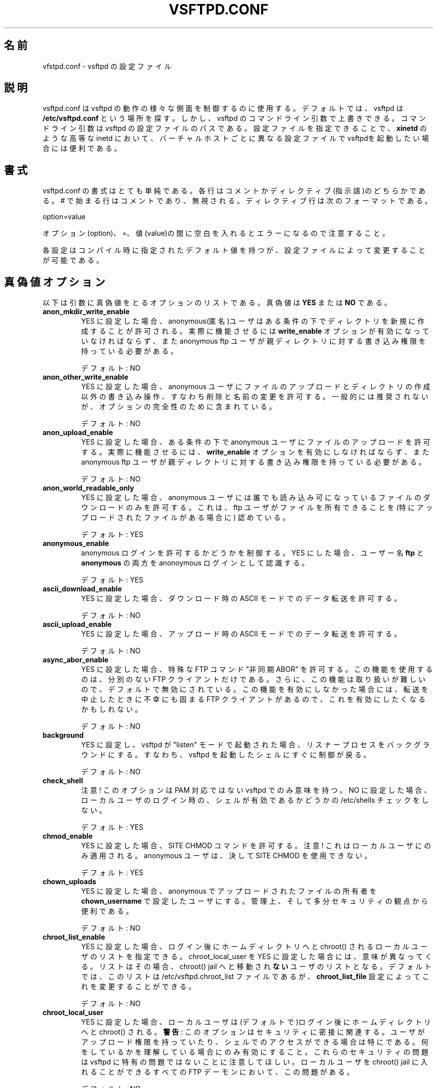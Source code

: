 .\" This program is free software; you can redistribute it and/or modify
.\" it under the terms of the GNU General Public License as published by
.\" the Free Software Foundation; either version 2, or (at your option)
.\" any later version.
.\"
.\" This program is distributed in the hope that it will be useful,
.\" but WITHOUT ANY WARRANTY; without even the implied warranty of
.\" MERCHANTABILITY or FITNESS FOR A PARTICULAR PURPOSE.  See the
.\" GNU General Public License for more details.
.\"
.\" You should have received a copy of the GNU General Public License
.\" along with this program; if not, write to the Free Software
.\" Foundation, Inc., 59 Temple Place - Suite 330, Boston, MA 02111-1307, 
.\" USA.
.\"
.\" Japanese version copyright (c) 2003
.\"    System Design and Research Institute Co.,Ltd. All rights reserved
.\" 
.\" Translated on Fri May  2 13:41:33 JST 2003 JST
.\"     by System Design and Research Institute Co.,Ltd <info@sdri.co.jp>
.\" Updated/Modified on Sun Feb 27 17:05:30 EST 2005
.\"     by Tatsuo Sekine <tsekine@sdri.co.jp>
.\"
.TH VSFTPD.CONF 5
.\"O .SH NAME
.SH 名前
.\"O vsftpd.conf, the config file for vsftpd
vfstpd.conf \- vsftpd の設定ファイル
.\"O .SH DESCRIPTION
.SH 説明
.\"O vsftpd.conf may be used to control various aspects of vsftpd's behaviour. By
.\"O default, vsftpd looks for this file at the location
.\"O .BR /etc/vsftpd.conf .
vsftpd.conf は vsftpd の動作の様々な側面を制御するのに使用する。
デフォルトでは、vsftpd は
.B /etc/vsftpd.conf
という場所を探す。
.\"O However, you may override this by specifying a command line argument to
.\"O vsftpd. The command line argument is the pathname of the configuration file
.\"O for vsftpd. This behaviour is useful because you may wish to use an advanced
.\"O inetd such as
.\"O .BR xinetd
.\"O to launch vsftpd with different configuration files on a per virtual host
.\"O basis.
しかし、vsftpd のコマンドライン引数で上書きできる。
コマンドライン引数は vsftpd の設定ファイルのパスである。
設定ファイルを指定できることで、
.B xinetd
のような高等な inetd において、バーチャルホストごとに異なる設定ファイルで
vsftpdを起動したい場合には便利である。
.\"O 
.\"O .SH FORMAT
.SH 書式
.\"O The format of vsftpd.conf is very simple. Each line is either a comment or
.\"O a directive. Comment lines start with a # and are ignored. A directive line
.\"O has the format:
vsftpd.conf の書式はとても単純である。
各行はコメントかディレクティブ(指示語)のどちらかである。
# で始まる行はコメントであり、無視される。
ディレクティブ行は次のフォーマットである。

option=value

.\"O It is important to note that it is an error to put any space between the
.\"O option, = and value.
オプション(option)、=、値(value)の間に空白を入れるとエラーになるので
注意すること。

.\"O Each setting has a compiled in default which may be modified in the
.\"O configuration file.
各設定はコンパイル時に指定されたデフォルト値を持つが、
設定ファイルによって変更することが可能である。
.\"O 
.\"O .SH BOOLEAN OPTIONS
.SH 真偽値オプション
.\"O Below is a list of boolean options. The value for a boolean option may be set
.\"O to
.\"O .BR YES
.\"O or
.\"O .BR NO .
以下は引数に真偽値をとるオプションのリストである。
真偽値は
.B YES
または
.B NO
である。
.\"O 
.TP
.B anon_mkdir_write_enable
.\"O If set to YES, anonymous users will be permitted to create new directories
.\"O under certain conditions. For this to work, the option
.\"O .BR write_enable
.\"O must be activated, and the anonymous ftp user must have write permission on
.\"O the parent directory.
YES に設定した場合、anonymous(匿名)ユーザはある条件の下でディレクトリ
を新規に作成することが許可される。
実際に機能させるには
.B write_enable
オプションが有効になっていなければならず、また anonymous ftp ユーザが
親ディレクトリに対する書き込み権限を持っている必要がある。

.\"O Default: NO
デフォルト: NO
.TP
.B anon_other_write_enable
.\"O If set to YES, anonymous users will be permitted to perform write operations
.\"O other than upload and create directory, such as deletion and renaming. This
.\"O is generally not recommended but included for completeness.
YES に設定した場合、anonymous ユーザに
ファイルのアップロードとディレクトリの作成以外の書き込み操作、
すなわち削除と名前の変更を許可する。
一般的には推奨されないが、オプションの完全性のために含まれている。

.\"O Default: NO
デフォルト: NO
.TP
.B anon_upload_enable
.\"O If set to YES, anonymous users will be permitted to upload files under certain
.\"O conditions. For this to work, the option
.\"O .BR write_enable
.\"O must be activated, and the anonymous ftp user must have write permission on
.\"O desired upload locations.
YES に設定した場合、ある条件の下で anonymous ユーザに
ファイルのアップロードを許可する。
実際に機能させるには、
.B write_enable
オプションを有効にしなければならず、また anonymous ftp ユーザが
親ディレクトリに対する書き込み権限を持っている必要がある。

.\"O Default: NO
デフォルト: NO
.TP
.B anon_world_readable_only
.\"O When enabled, anonymous users will only be allowed to download files which
.\"O are world readable. This is recognising that the ftp user may own files,
.\"O especially in the presence of uploads.
YES に設定した場合、
anonymous ユーザには誰でも読み込み可になっているファイルの
ダウンロードのみを許可する。
これは、ftp ユーザがファイルを
所有できることを
(特にアップロードされたファイルがある場合に)
認めている。

.\"O Default: YES
デフォルト: YES
.TP
.B anonymous_enable
.\"O Controls whether anonymous logins are permitted or not. If enabled,
.\"O both the usernames
.\"O .BR ftp
.\"O and
.\"O .BR anonymous
.\"O are recognised as anonymous logins.
anonymous ログインを許可するかどうかを制御する。
YES にした場合、ユーザー名
.B ftp
と
.B anonymous
の両方を anonoymous ログインとして認識する。

.\"O Default: YES
デフォルト: YES
.TP
.B ascii_download_enable
.\"O When enabled, ASCII mode data transfers will be honoured on downloads.
YES に設定した場合、
ダウンロード時の ASCII モードでのデータ転送を許可する。

.\"O Default: NO
デフォルト: NO
.TP
.B ascii_upload_enable
.\"O When enabled, ASCII mode data transfers will be honoured on uploads.
YES に設定した場合、
アップロード時の ASCII モードでのデータ転送を許可する。

.\"O Default: NO
デフォルト: NO
.TP
.B async_abor_enable
.\"O When enabled, a special FTP command known as "async ABOR" will be enabled.
.\"O Only ill advised FTP clients will use this feature. Additionally, this feature
.\"O is awkward to handle, so it is disabled by default. Unfortunately, some FTP
.\"O clients will hang when cancelling a transfer unless this feature is available,
.\"O so you may wish to enable it.
YES に設定した場合、特殊な FTP コマンド "非同期 ABOR" を許可する。
この機能を使用するのは、分別のない FTP クライアントだけである。
さらに、この機能は取り扱いが難しいので、デフォルトで無効にされている。
この機能を有効にしなかった場合には、
転送を中止したときに不幸にも固まる FTP クライアントがあるので、
これを有効にしたくなるかもしれない。

.\"O Default: NO
デフォルト: NO
.TP
.B background
.\"O When enabled, and vsftpd is started in "listen" mode, vsftpd will background
.\"O the listener process. i.e. control will immediately be returned to the shell
.\"O which launched vsftpd.
YES に設定し、vsftpd が "listen" モードで起動された場合、
リスナープロセスをバックグラウンドにする。
すなわち、vsftpd を起動したシェルにすぐに制御が戻る。

.\"O Default: NO
デフォルト: NO
.TP
.B check_shell
.\"O Note! This option only has an effect for non-PAM builds of vsftpd. If disabled,
.\"O vsftpd will not check /etc/shells for a valid user shell for local logins.
注意!
このオプションは PAM 対応ではない vsftpd でのみ意味を持つ。
NO に設定した場合、ローカルユーザのログイン時の、
シェルが有効であるかどうかの /etc/shells チェックをしない。

.\"O Default: YES
デフォルト: YES
.TP
.B chmod_enable
.\"O When enables, allows use of the SITE CHMOD command. NOTE! This only applies
.\"O to local users. Anonymous users never get to use SITE CHMOD.
YES に設定した場合、SITE CHMOD コマンドを許可する。
注意!
これはローカルユーザにのみ適用される。
anonymous ユーザは、決して SITE CHMOD を使用できない。

.\"O Default: YES
デフォルト: YES
.TP
.B chown_uploads
.\"O If enabled, all anonymously uploaded files will have the ownership changed
.\"O to the user specified in the setting
.\"O .BR chown_username .
.\"O This is useful from an administrative, and perhaps security, standpoint.
YES に設定した場合、anonymous でアップロードされたファイルの所有者を
.B chown_username
で設定したユーザにする。
管理上、そして多分セキュリティの観点から便利である。

.\"O Default: NO
デフォルト: NO
.TP
.B chroot_list_enable
.\"O If activated, you may provide a list of local users who are placed in a
.\"O chroot() jail in their home directory upon login. The meaning is slightly
.\"O different if chroot_local_user is set to YES. In this case, the list becomes
.\"O a list of users which are NOT to be placed in a chroot() jail.
YES に設定した場合、ログイン後にホームディレクトリへと
chroot() されるローカルユーザのリストを指定できる。
chroot_local_user を YES に設定した場合には、意味が異なってくる。
リストはその場合、chroot() jail へと移動され\fBない\fRユーザ
のリストとなる。
.\"O By default, the file containing this list is
.\"O /etc/vsftpd.chroot_list, but you may override this with the
.\"O .BR chroot_list_file
.\"O setting.
デフォルトでは、このリストは
/etc/vsftpd.chroot_list
ファイルであるが、
.B chroot_list_file
設定によってこれを変更することができる。

.\"O Default: NO
デフォルト: NO
.TP
.B chroot_local_user
.\"O If set to YES, local users will be (by default) placed in a chroot() jail in
.\"O their home directory after login.
YES に設定した場合、ローカルユーザは(デフォルトで)ログイン後に
ホームディレクトリへと chroot() される。
.\"O .BR Warning:
.\"O This option has security implications, especially if the users have upload
.\"O permission, or shell access. Only enable if you know what you are doing.
.\"O Note that these security implications are not vsftpd specific. They apply to
.\"O all FTP daemons which offer to put local users in chroot() jails.
.BR "警告" :
このオプションはセキュリティに密接に関連する。
ユーザがアップロード権限を持っていたり、シェルでのアクセスができる場合は
特にである。
何をしているかを理解している場合にのみ有効にすること。
これらのセキュリティの問題は vsftpd に特有の問題ではないことに
注意してほしい。
ローカルユーザを chroot() jail に入れることができるすべての
FTP デーモンにおいて、この問題がある。

.\"O Default: NO
デフォルト: NO
.TP
.B connect_from_port_20
.\"O This controls whether PORT style data connections use port 20 (ftp-data) on
.\"O the server machine. For security reasons, some clients may insist that this
.\"O is the case. Conversely, disabling this option enables vsftpd to run with
.\"O slightly less privilege.
PORT でのデータ接続において、サーバが(送信元)ポートに
20(ftp-data) を使うかどうか制御する。
セキュリティ上の理由から、いくつかのクライアントはポート 20 を要求する。
逆に言えば、このオプションを無効にすることで、わずかではあるが
vsftpd をより少ない特権で動作させることができる。

.\"O Default: NO (but the sample config file enables it)
デフォルト: NO (ただし、サンプルの設定ファイルでは有効になっている)
.TP
.B deny_email_enable
.\"O If activated, you may provide a list of anonymous password e-mail responses
.\"O which cause login to be denied. By default, the file containing this list is
.\"O /etc/vsftpd.banned_emails, but you may override this with the
.\"O .BR banned_email_file
.\"O setting.
YES に設定した場合、anonymous ユーザのパスワード(e-mail アドレス)のうち、
ログインを拒否したいもののリストを設定できる。
デフォルトでは、このリストは
/etc/vsftpd.banned_emails
ファイルであるが、
.B banned_email_file
設定によってこれを変更することができる。

.\"O Default: NO
デフォルト: NO
.TP
.B dirlist_enable
.\"O If set to NO, all directory list commands will give permission denied.
NO に設定した場合、すべてのディレクトリ表示コマンドは、
アクセス拒否 (permission denied) になる。

.\"O Default: YES
デフォルト: YES
.TP
.B dirmessage_enable
.\"O If enabled, users of the FTP server can be shown messages when they first
.\"O enter a new directory. By default, a directory is scanned for the
.\"O file .message, but that may be overridden with the configuration setting
.\"O .BR message_file .
YES に設定した場合、FTP サーバ上のユーザが
新たなディレクトリに初めて入ったときに、メッセージを見せることができる。
デフォルトでは、ディレクトリの .message というファイルが調べられるが、
.B message_file
設定によってこれを変更することができる。

.\"O Default: NO (but the sample config file enables it)
デフォルト: NO (ただし、サンプルの設定ファイルでは有効になっている)
.TP
.B download_enable
.\"O If set to NO, all download requests will give permission denied.
NO に設定した場合、すべてのダウンロード要求はアクセス拒否になる。

.\"O Default: YES
デフォルト: YES
.TP
.B dual_log_enable
.\"O If enabled, two log files are generated in parallel, going by default to
.\"O .BR /var/log/xferlog
.\"O and
.\"O .BR /var/log/vsftpd.log .
YES に設定した場合、デフォルトで
.B /var/log/xferlog
と
.B /var/log/vsftpd.log
という二つのログファイルを同時に生成する。
.\"O The former is a wu-ftpd style transfer log, parseable by standard tools. The
.\"O latter is vsftpd's own style log.
前者は wu-ftpd 形式の転送ログで、標準的なツールによって解析することができる。
後者は vsftpd 独自形式のログである。

.\"O Default: NO
デフォルト: NO
.TP
.B force_dot_files
.\"O If activated, files and directories starting with . will be shown in directory
.\"O listings even if the "a" flag was not used by the client. This override
.\"O excludes the "." and ".." entries.
YES に設定した場合、クライアントが "a" フラグを使用していなくても、
ドット (.) で始まるファイルとディレクトリも、ディレクトリリストに表示する。

.\"O Default: NO
デフォルト: NO
.TP
.B guest_enable
.\"O If enabled, all non-anonymous logins are classed as "guest" logins. A guest
.\"O login is remapped to the user specified in the
.\"O .BR guest_username
.\"O setting.
YES に設定した場合、anonymous でないログインすべてを
"guest" にクラス分けする。
guest ログインは、
.B guest_username
設定で指定したユーザにマッピングする。

.\"O Default: NO
デフォルト: NO
.TP
.B hide_ids
.\"O If enabled, all user and group information in directory listings will be
.\"O displayed as "ftp".
YES に設定した場合、ディレクトリリストでのユーザ・グループの情報を
"ftp" と表示する。

.\"O Default: NO
デフォルト: NO
.TP
.B listen
.\"O If enabled, vsftpd will run in standalone mode. This means that vsftpd must
.\"O not be run from an inetd of some kind. Instead, the vsftpd executable is
.\"O run once directly. vsftpd itself will then take care of listening for and
.\"O handling incoming connections.
YES に設定した場合、スタンドアロンモードで起動する。
これは inetd などのスーパーサーバから起動してはいけないということを意味する。
その代わりに、vsftpd プログラムを一度だけ直接実行すればよい。
vsftpd 自身が、入ってくる接続を待ち、処理する面倒をみる。

.\"O Default: NO
デフォルト: NO
.TP
.B listen_ipv6
.\"O Like the listen parameter, except vsftpd will listen on an IPv6 socket instead
.\"O of an IPv4 one. This parameter and the listen parameter are mutually
.\"O exclusive.
IPv4 ソケットの代わりに IPv6 ソケットを待ち受ける点を除けば、
listen オプションと同じである。
このオプションと listen オプションは、
どちらか一方しか指定することができない。

.\"O Default: NO
デフォルト: NO
.TP
.B local_enable
.\"O Controls whether local logins are permitted or not. If enabled, normal
.\"O user accounts in /etc/passwd may be used to log in.
ローカルユーザのログインを許可するかどうかを制御する。
YES に設定した場合、/etc/passwd にある普通のユーザアカウントを
ログインに使う。

.\"O Default: NO
デフォルト: NO
.TP
.B log_ftp_protocol
.\"O When enabled, all FTP requests and responses are logged, providing the option
.\"O xferlog_std_format is not enabled. Useful for debugging.
YES に設定した場合、FTP のすべての要求と応答を記録し、
xferlog_std_format オプションを無効にする。
デバッグに便利である。
.\"O tsekine: コードを見ると、xferlog_std_format を無効に
.\"O tsekine: *自分で*設定しなければならないようなんですが…?

.\"O Default: NO
デフォルト: NO
.TP
.B ls_recurse_enable
.\"O When enabled, this setting will allow the use of "ls -R". This is a minor
.\"O security risk, because a ls -R at the top level of a large site may consume
.\"O a lot of resources.
YES に設定した場合、"ls \-R" の使用を許可するようになる。
大きなサイトの一番上のレベルで ls \-R を実行されると、
多くの資源を消費してしまうので、
これはセキュリティ上のちょっとしたリスクである。

.\"O Default: NO
デフォルト: NO
.TP
.B no_anon_password
.\"O When enabled, this prevents vsftpd from asking for an anonymous password -
.\"O the anonymous user will log straight in.
YES に設定した場合、anonymous のパスワードを尋ねるのを止める。
すなわち、anonymous ユーザーはパスワード無しでログインする。

.\"O Default: NO
デフォルト: NO
.TP
.B one_process_model
.\"O If you have a Linux 2.4 kernel, it is possible to use a different security
.\"O model which only uses one process per connection. It is a less pure security
.\"O model, but gains you performance. You really don't want to enable this unless
.\"O you know what you are doing, and your site supports huge numbers of
.\"O simultaneously connected users.
もし Linux 2.4 カーネルを使用しているならば、
一つの接続に一つのプロセスを使用するという、
異なったセキュリティモデルを使用することができる。
これは純粋なセキュリティモデルから少し外れるが、
性能を得ることができる。
自サイトで非常に多いユーザの同時接続をサポートし、
自分が何をしているか知っている人だけが、このオプションを有効にしたくなる。

.\"O Default: NO
デフォルト: NO
.TP
.B passwd_chroot_enable
.\"O If enabled, along with
.\"O .BR chroot_local_user
.\"O , then a chroot() jail location may be specified on a per-user basis. Each
.\"O user's jail is derived from their home directory string in /etc/passwd. The
.\"O occurrence of /./ in the home directory string denotes that the jail is at that
.\"O particular location in the path.
.B chroot_local_user
と共に YES に設定した場合、
chroot() jail の場所はユーザごとになる。
jail は /etc/passwd にある各人のホームディレクトリから得られる。
ホームディレクトリを表わす文字列に /./ があれば、そのパスの場所が
jail になる。

.\"O Default: NO
デフォルト: NO
.TP
.B pasv_enable
.\"O Set to NO if you want to disallow the PASV method of obtaining a data
.\"O connection.
NO に設定した場合、データ接続の開始において PASV を許可しない。

.\"O Default: YES
デフォルト: YES
.TP
.B pasv_promiscuous
.\"O Set to YES if you want to disable the PASV security check that ensures the
.\"O data connection originates from the same IP address as the control connection.
.\"O Only enable if you know what you are doing! The only legitimate use for this
.\"O is in some form of secure tunnelling scheme, or perhaps to facilitate FXP
.\"O support.
YES に設定した場合、
PASV セキュリティーチェックを無効にし、
制御用の接続と異なる IP アドレスからのデータ接続を許可する。
何をしているかを理解している場合にのみ有効にすること。
唯一の道理にかなった利用法は、安全なトンネルの中で使うか、
そうでなければ、おそらくは FXP(訳注: リモートホスト間転送)
を容易にするためのものである。

.\"O Default: NO
デフォルト: NO
.TP
.B port_enable
.\"O Set to NO if you want to disallow the PORT method of obtaining a data
.\"O connection.
NO に設定した場合、データ接続の開始において PORT を許可しない。

.\"O Default: YES
デフォルト: YES
.TP
.B port_promiscuous
.\"O Set to YES if you want to disable the PORT security check that ensures that
.\"O outgoing data connections can only connect to the client. Only enable if
.\"O you know what you are doing!
YES に設定した場合、
PORT セキュリティーチェックを無効にし、
制御用の接続と異なる IP アドレスへのデータ接続を許可する。
何をしているかを理解している場合にのみ有効にすること。

.\"O Default: NO
デフォルト: NO
.TP
.B secure_email_list_enable
.\"O Set to YES if you want only a specified list of e-mail passwords for anonymous
.\"O logins to be accepted. This is useful as a low-hassle way of restricting
.\"O access to low-security content without needing virtual users. When enabled,
.\"O anonymous logins are prevented unless the password provided is listed in the
.\"O file specified by the
.\"O .BR email_password_file
.\"O setting. The file format is one password per line, no extra whitespace. The
.\"O default filename is /etc/vsftpd.email_passwords.
匿名ログインで許可する e-mail パスワードのリストを
指定したい場合にだけ YES に設定すること。
仮想的なユーザーを必要とせずに、
低セキュリティなコンテンツへのアクセスを制限する、
面倒の少ないやり方として便利である。
YES に設定した場合には、
.B email_password_file
で指定されるファイルに書かれているパスワードが与えられない限り、
匿名ログインを許可しない。
このファイルのフォーマットは 1 行に 1 パスワードで、
余分な空白があってはいけない。
デフォルトのファイル名は /etc/vsftpd.email_passwords である。

.\"O Default: NO
デフォルト: NO
.TP
.B session_support
.\"O This controls whether vsftpd attempts to maintain sessions for logins. If
.\"O vsftpd is maintaining sessions, it will try and update utmp and wtmp. It
.\"O will also open a pam_session if using PAM to authenticate, and only close
.\"O this upon logout. You may wish to disable this if you do not need session
.\"O logging, and you wish to give vsftpd more opportunity to run with less
.\"O processes and / or less privilege. NOTE - utmp and wtmp support is only
.\"O provided with PAM enabled builds.
vsftpd がログインセッションを維持しようとするかどうかを制御する。
vsftpd がセッションを維持する場合、utmp と wtmp を更新しようと試みる。
認証に PAM を使用している場合には、さらに pam_session を open し、
ログアウト時に close する。
セッションのログ取得が必要なく、vsftpd をより少ない処理で動作させ、
かつ(または)より少ない権限で動作させたいならば、
これを NO に設定することができる。
注 - utmp と wtmp のサポートは
PAM を有効にしてビルドした場合に限られる。

.\"O Default: YES
デフォルト: YES
.TP
.B setproctitle_enable
.\"O If enabled, vsftpd will try and show session status information in the system
.\"O process listing. In other words, the reported name of the process will change
.\"O to reflect what a vsftpd session is doing (idle, downloading etc). You
.\"O probably want to leave this off for security purposes.
有効にした場合、システムのプロセスリスト(例えば ps aux コマンド)に
セッションの状態に関する情報を表示する。
つまり、表示されるプロセス名が vsftpd のセッションがどうなっているか
(idle, downloading など)に応じて変化する。
セキュリティ上、これを off のままにしておきたいと思うのが普通である。

.\"O Default: NO
デフォルト: NO
.TP
.B syslog_enable
.\"O If enabled, then any log output which would have gone to /var/log/vsftpd.log
.\"O goes to the system log instead. Logging is done under the FTPD facility.
YES に設定した場合、/var/log/vsftpd.log に
行くはずだったすべてのログ出力を、
代わりにシステムログに出力する。
FTPD ファシリティでログ出力をする。

.\"O Default: NO
デフォルト: NO
.TP
.B tcp_wrappers
.\"O If enabled, and vsftpd was compiled with tcp_wrappers support, incoming
.\"O connections will be fed through tcp_wrappers access control. Furthermore,
.\"O there is a mechanism for per-IP based configuration. If tcp_wrappers sets
.\"O the VSFTPD_LOAD_CONF environment variable, then the vsftpd session will try
.\"O and load the vsftpd configuration file specified in this variable. 
有効にした場合、
vsftpd を tcp_wrappers をサポートしてコンパイルしてあれば、
外から来る接続は tcp_wrappers のアクセス制御が適用される。
さらに IP ごとの設定のための仕組みがある。
tcp_wrappers で環境変数 VSFTPD_LOAD_CONF をセットした場合
(訳注: /etc/hosts.allow で指定することが可能)、
その環境変数で指定したファイルを vsftpd の設定ファイルとして読み込む。

.\"O Default: NO
デフォルト: NO
.TP
.B text_userdb_names
.\"O By default, numeric IDs are shown in the user and group fields of directory
.\"O listings. You can get textual names by enabling this parameter. It is off
.\"O by default for performance reasons.
ディレクトリリストを表示した場合、
デフォルトではユーザとグループのフィールドが
ID の数値で表示される。
このオプションを YES にすれば、名前を示す文字列になる。
性能上の理由から、デフォルトは NO である。

.\"O Default: NO
デフォルト: NO
.TP
.B use_localtime
.\"O If enabled, vsftpd will display directory listings with the the time in your
.\"O local time zone. The default is to display GMT. The times returned by the
.\"O MDTM FTP command are also affected by this option.
有効にした場合、ディレクトリリストの表示にローカルのタイムゾーンを使用する。
デフォルトは GMT での表示である。
FTP の MDTM コマンドが返す時刻もこのオプションの影響を受ける。

.\"O Default: NO
デフォルト: NO
.TP
.B use_sendfile
.\"O An internal setting used for testing the relative benefit of using the
.\"O sendfile() system call on your platform.
使用しているプラットフォーム上で sendfile() システムコールを
使う場合の相対的効果を確認するための、内部的な設定。

.\"O Default: YES
デフォルト: YES
.TP
.B userlist_deny
.\"O This option is examined if
.\"O .B userlist_enable
.\"O is activated. If you set this setting to NO, then users will be denied login
.\"O unless they are explicitly listed in the file specified by
.\"O .BR userlist_file .
.\"O When login is denied, the denial is issued before the user is asked for a
.\"O password.
このオプションは
.B userlist_enable
が有効な場合にのみ意味を持つ。
NO にした場合、
.B userlist_file
で指定したファイルに明示的にリストされたユーザ以外は
ログインが拒否される。
ログインを拒否する場合、ユーザにパスワードを尋ねる前に拒否をする。

.\"O Default: YES
デフォルト: YES
.TP
.B userlist_enable
.\"O If enabled, vsftpd will load a list of usernames, from the filename given by
.\"O .BR userlist_file .
有効にした場合、
.B userlist_file
で指定したファイルをユーザ名のリストとして読み込む。
.\"O If a user tries to log in using a name in this file, they will be denied
.\"O before they are asked for a password. This may be useful in preventing
.\"O cleartext passwords being transmitted. See also
.\"O .BR userlist_deny .
このファイルに名前のあるユーザでのログインしようとすると、
パスワードを尋ねられる前に拒否される。
これは暗号化されていないパスワードが(ネットワーク上を)
転送されてしまうのを防ぐのに効果的である。
.B userlist_deny
も参照のこと。

.\"O Default: NO
デフォルト: NO
.TP
.B virtual_use_local_privs
.\"O If enabled, virtual users will use the same privileges as local users. By
.\"O default, virtual users will use the same privileges as anonymous users, which
.\"O tends to be more restrictive (especially in terms of write access).
YES に設定した場合、仮想ユーザにローカルユーザと同じ権限を使用する。
デフォルトでは、仮想ユーザは anonymous ユーザと同じ権限を持ち、
それは(特に書き込み権限に関して)より制限されたものになりがちである。

.\"O Default: NO
デフォルト: NO
.TP
.B write_enable
.\"O This controls whether any FTP commands which change the filesystem are allowed
.\"O or not. These commands are: STOR, DELE, RNFR, RNTO, MKD, RMD, APPE and SITE.
ファイルシステムを変更するようなすべての FTP コマンドを
許可するかどうかを制御する。
対象となるコマンドは
STOR, DELE, RNFR, RNTO, MKD, RMD, APPE, SITE
である。

.\"O Default: NO
デフォルト: NO
.TP
.B xferlog_enable
.\"O If enabled, a log file will be maintained detailling uploads and downloads.
有効にした場合、ログファイルにはアップロードとダウンロードの詳細が記録される。
.\"O By default, this file will be placed at /var/log/vsftpd.log, but this location
.\"O may be overridden using the configuration setting
.\"O .BR vsftpd_log_file .
デフォルトでは、ログファイルは /var/log/vsftpd.log として置かれるが、
.B vsftpd_log_file
の設定によって変更することが可能である。

.\"O 
.\"O Default: NO (but the sample config file enables it)
デフォルト: NO (ただし、サンプルの設定ファイルでは有効になっている)
.TP
.B xferlog_std_format
.\"O If enabled, the transfer log file will be written in standard xferlog format,
.\"O as used by wu-ftpd. This is useful because you can reuse existing transfer
.\"O statistics generators. The default format is more readable, however.
有効にした場合、wu-ftpd で使われているような標準的な xferlog フォーマットで
転送ログファイルを作成する。
既存の統計情報を生成するプログラムを再利用できるので、これは便利である。
しかしデフォルトの書式は、より読み易いものである。
.\"O The
.\"O default location for this style of log file is /var/log/xferlog, but you may
.\"O change it with the setting
.\"O .BR xferlog_file .
この形式のログファイルのデフォルトの場所は /var/log/xferlog であるが、
.B xferlog_file
の設定によって、これを変更することが可能である。

.\"O Default: NO
デフォルト: NO
.\"O 
.\"O .SH NUMERIC OPTIONS
.SH 数値オプション
.\"O Below is a list of numeric options. A numeric option must be set to a non
.\"O negative integer. Octal numbers are supported, for convenience of the umask
.\"O options. To specify an octal number, use 0 as the first digit of the number.
.\"O 
以下は引数に数値をとるオプションである。
数値は非負整数でなければならない。
8 進数は umask オプションで便利なのでサポートされている。
8 進数で指定するには、先頭の数字を 0 にする。
.TP
.B accept_timeout
.\"O The timeout, in seconds, for a remote client to establish connection with
.\"O a PASV style data connection.
リモートのクライアントが PASV でデータ接続を確立するまでの
タイムアウト秒数。

.\"O Default: 60
デフォルト: 60
.TP
.B anon_max_rate
.\"O The maximum data transfer rate permitted, in bytes per second, for anonymous
.\"O clients.
anonymous (匿名) クライアントの最大データ転送レート。
秒あたりのバイト数。

.\"O Default: 0 (unlimited)
デフォルト: 0 (無制限)
.TP
.B anon_umask
.\"O The value that the umask for file creation is set to for anonymous users. NOTE! If you want to specify octal values, remember the "0" prefix otherwise the
.\"O value will be treated as a base 10 integer!
anonymous (匿名) ユーザが生成したファイルの umask 値。
注意!
8 進数で指定したければ、先頭の "0" を忘れないように。
そうしないと、指定した値は 10 進数の値として扱われてしまう。

.\"O Default: 077
デフォルト: 077
.TP
.B connect_timeout
.\"O The timeout, in seconds, for a remote client to respond to our PORT style
.\"O data connection.
PORT でのデータ接続において、リモートクライアントが応答するまでの
タイムアウト秒数。

.\"O Default: 60
デフォルト: 60
.TP
.B data_connection_timeout
.\"O The timeout, in seconds, which is roughly the maximum time we permit data
.\"O transfers to stall for with no progress. If the timeout triggers, the remote
.\"O client is kicked off.
データ転送に何ら進捗がない場合に、タイムアウトと見なすまでの秒数。
タイムアウトが発生した場合、リモートクライアントは蹴り出される。

.\"O Default: 300
デフォルト: 300
.TP
.B file_open_mode
.\"O The permissions with which uploaded files are created. Umasks are applied
.\"O on top of this value. You may wish to change to 0777 if you want uploaded
.\"O files to be executable.
ファイルがアップロードで作成された場合のファイル・パーミッション。
この値の上に umask がさらに適用される。
実行可能なファイルのアップロードを許可したければ
0777 に変更すればよい。

.\"O Default: 0666
デフォルト: 0666
.TP
.B ftp_data_port
.\"O The port from which PORT style connections originate (as long as the poorly
.\"O named
.\"O .BR connect_from_port_20
.\"O is enabled).
PORT での接続の場合の、送信元のポート
(かっこう悪い名前の
.B connect_from_port_20
が有効である場合のみ)。

.\"O Default: 20
デフォルト: 20
.TP
.B idle_session_timeout
.\"O The timeout, in seconds, which is the maximum time a remote client may spend
.\"O between FTP commands. If the timeout triggers, the remote client is kicked
.\"O off.
制御接続において、FTP コマンドが何もない場合に
タイムアウトと見なすまでの秒数。
タイムアウトが発生した場合、リモートクライアントは蹴り出される。

.\"O Default: 300
デフォルト: 300
.TP
.B listen_port
.\"O If vsftpd is in standalone mode, this is the port it will listen on for
.\"O incoming FTP connections.
スタンドアロンモードの場合の、
FTP 接続を待ち受けるポート番号。

.\"O Default: 21
デフォルト: 21
.TP
.B local_max_rate
.\"O The maximum data transfer rate permitted, in bytes per second, for local
.\"O authenticated users.
ローカルユーザの最大データ転送レート。
秒あたりのバイト数。

.\"O Default: 0 (unlimited)
デフォルト: 0 (無制限)
.TP
.B local_umask
.\"O The value that the umask for file creation is set to for local users. NOTE! If
.\"O you want to specify octal values, remember the "0" prefix otherwise the value
.\"O will be treated as a base 10 integer!
ローカルユーザが生成したファイルの umask 値。
注意!
8 進数で指定したければ、先頭の "0" を忘れないように。
そうしないと、指定した値は 10 進数の値として扱われてしまう。

.\"O Default: 077
デフォルト: 077
.TP
.B max_clients
.\"O If vsftpd is in standalone mode, this is the maximum number of clients which
.\"O may be connected. Any additional clients connecting will get an error message.
スタンドアロンモードの場合に、接続可能なクライアントの最大数を指定する。
最大数を越えて接続したクライアントには、エラーメッセージを渡す。

.\"O Default: 0 (unlimited)
デフォルト: 0 (無制限)
.TP
.B max_per_ip
.\"O If vsftpd is in standalone mode, this is the maximum number of clients which
.\"O may be connected from the same source internet address. A client will get an
.\"O error message if they go over this limit.
スタンドアロンモードの場合に、同じ送信元 IP アドレスからの接続の
最大数を指定する。
この制限を越えて接続したクライアントには、エラーメッセージを渡す。

.\"O Default: 0 (unlimited)
デフォルト: 0 (無制限)
.TP
.B pasv_max_port
.\"O The maximum port to allocate for PASV style data connections. Can be used to
.\"O specify a narrow port range to assist firewalling.
PASV でのデータ接続に割り当てるポートの最大値。
ファイアウォールで指定するポートの範囲を狭めるのに使用できる。

.\"O Default: 0 (use any port)
デフォルト: 0 (任意のポートを使用)
.TP
.B pasv_min_port
.\"O The minimum port to allocate for PASV style data connections. Can be used to
.\"O specify a narrow port range to assist firewalling.
PASV でのデータ接続に割り当てるポートの最小値。
ファイアウォールで指定するポートの範囲を狭めるのに使用できる。

.\"O Default: 0 (use any port)
デフォルト: 0 (任意のポートを使用)
.TP
.B trans_chunk_size
.\"O You probably don't want to change this, but try setting it to something like
.\"O 8192 for a much smoother bandwidth limiter.
これを変更したいとは思わないだろうが、
しかし、より滑らかな帯域制御をしたければ、
これを 8192 のような値に設定してみること。

.\"O Default: 0 (let vsftpd pick a sensible setting)
デフォルト: 0 (vsftpd がふさわしい値を選ぶ)
.\"O 
.\"O .SH STRING OPTIONS
.SH 文字列オプション
.\"O Below is a list of string options.
以下は引数に文字列をとるオプションである。
.\"O 
.TP
.B anon_root
.\"O This option represents a directory which vsftpd will try to change into
.\"O after an anonymous login. Failure is silently ignored.
このオプションは、anonymous (匿名) ログイン後に変更する
ディレクトリ名を表す。
ディレクトリ変更の失敗は、静かに無視する。

.\"O Default: (none)
デフォルト: (なし)
.TP
.B banned_email_file
.\"O This option is the name of a file containing a list of anonymous e-mail
.\"O passwords which are not permitted. This file is consulted if the option
.\"O .BR deny_email_enable
.\"O is enabled.
anonymous ユーザのパスワード (e-mail アドレス) のうち、
許可しないもののリストのファイル名を指定する。
オプション
.B deny_email_enable
が有効の場合にのみ、このファイルは参照される。

.\"O Default: /etc/vsftpd.banned_emails
デフォルト: /etc/vsftpd.banned_emails
.TP
.B banner_file
.\"O This option is the name of a file containing text to display when someone
.\"O connects to the server. If set, it overrides the banner string provided by
.\"O the
.\"O .BR ftpd_banner
.\"O option.
誰かがサーバに接続したときに表示するテキストを格納するファイル名
を指定する。
このオプションが設定された場合、
.B ftpd_banner
で指定される文字列よりも優先される。

.\"O Default: (none)
デフォルト: (なし)
.TP
.B chown_username
.\"O This is the name of the user who is given ownership of anonymously uploaded
.\"O files. This option is only relevant if another option,
.\"O .BR chown_uploads ,
.\"O is set.
anonymous (匿名) でアップロードされたファイルの所有者となる
ユーザのユーザ名を指定する。
このオプションは、関連するもう一つのオプション
.B chown_uploads
が有効な場合にのみ意味を持つ。

.\"O Default: root
デフォルト: root
.TP
.B chroot_list_file
.\"O The option is the name of a file containing a list of local users which
.\"O will be placed in a chroot() jail in their home directory. This option is
.\"O only relevant if the option
.\"O .BR chroot_list_enable
.\"O is enabled. If the option
.\"O .BR chroot_local_user
.\"O is enabled, then the list file becomes a list of users to NOT place in a
.\"O chroot() jail.
ホームディレクトリ内の choot() jail に入れられる
ローカルユーザのリストを示すファイル名を指定する。
このオプションは、
.B chroot_list_enable
が有効な場合にのみ意味を持つ。もし
.B chroot_local_user
が有効であれば、このリストは chroot() jail に入れられ*ない*
ユーザのリストになる。

.\"O Default: /etc/vsftpd.chroot_list
デフォルト: /etc/vsftpd.chroot_list
.TP
.B cmds_allowed
.\"O This options specifies a comma separated list of allowed FTP commands (post
.\"O login. USER, PASS and QUIT are always allowed pre-login). Other
.\"O commands are rejected. This is a powerful method of really locking down an
.\"O FTP server. Example: cmds_allowed=PASV,RETR,QUIT
(ログイン後に)許可する FTP コマンドのリストを、コンマで区切って指定する
(USER, PASS, QUIT は、ログイン前なら常に許可する)。
指定しなかったコマンドは拒否する。
本当に FTP サーバを閉じ込めるのに強力な手段となる。
例: cmds_allowed=PASV,RETR,QUIT

.\"O Default: (none)
デフォルト: (なし)
.TP
.B deny_file
.\"O This option can be used to set a pattern for filenames (and directory names
.\"O etc.) which should not be accessible in any way. The affected items are not
.\"O hidden, but any attempt to do anything to them (download, change into
.\"O directory, affect something within directory etc.) will be denied. This option
.\"O is very simple, and should not be used for serious access control - the
.\"O filesystem's permissions should be used in preference. However, this option
.\"O may be useful in certain virtual user setups. In particular aware that if
.\"O a filename is accessible by a variety of names (perhaps due to symbolic
.\"O links or hard links), then care must be taken to deny access to all the names.
すべての手段でアクセスを許可しない、
ファイル名(やディレクトリ名)のパターンを指定する。
この影響をうけるファイル/ディレクトリを隠しはしないが、
それらに対するあらゆる試み
(ダウンロード、そのディレクトリへの変更、ディレクトリ内で何か影響するものなど)
を拒否する。
このオプションはとても単純なので、本格的なアクセス制御に用いるべきではない。
そのような場合には、まず先にファイルシステムのアクセス制御を用いること。
しかしながら、ある種の仮想ユーザの設定には便利である。

.\"O Access will be denied to items if their name contains the string given by
.\"O hide_file, or if they match the regular expression specified by hide_file.

.\"O Note that vsftpd's regular expression matching code is a simple implementation
.\"O which is a subset of full regular expression functionality. Because of this,
.\"O you will need to carefully and exhaustively test any application of this
.\"O option. And you are recommended to use filesystem permissions for any
.\"O important security policies due to their greater reliability. Example:
.\"O deny_file={*.mp3,*.mov,.private}
deny_file で指定した文字列を含むか、deny_file で指定した
正規表現にマッチする名前を持つものへのアクセスが拒否される。
vsftpd の正規表現のコードは単純な実装で、完全な正規表現の部分集合
になっているので、注意すること。
よって、このオプションの使用するときは、注意深く、
徹底的にテストする必要がある。
また、あらゆる重要なセキュリティティーポリシーに対し、
ファイルシステムのパーミッションを使用することを、
その偉大な信頼性から推奨する。
例: deny_file={*.mp3,*.mov,.private}

.\"O Default: (none)
デフォルト: (なし)
.TP
.B email_password_file
.\"O This option can be used to provide an alternate file for usage by the
.\"O .BR secure_email_list_enable
.\"O setting.
.B secure_email_list_enable
を設定したときの代替ファイルを設定する。

.\"O Default: /etc/vsftpd.email_passwords
デフォルト: /etc/vsftpd.email_passwords
.TP
.B ftp_username
.\"O This is the name of the user we use for handling anonymous FTP. The home
.\"O directory of this user is the root of the anonymous FTP area.
anonymous FTP を取り扱うときに使用するユーザのユーザ名を指定する。
指定したユーザのホームディレクトリが anonymous FTP のルートとして
使用される。

.\"O Default: ftp
デフォルト: ftp
.TP
.B ftpd_banner
.\"O This string option allows you to override the greeting banner displayed
.\"O by vsftpd when a connection first comes in.
接続が最初に来たときに vsftpd が表示する挨拶メッセージを指定する。

.\"O Default: (none - default vsftpd banner is displayed)
デフォルト: (なし。vsftpd のデフォルトのバナーが表示される)
.TP
.B guest_username
.\"O See the boolean setting
.\"O .BR guest_enable
.\"O for a description of what constitutes a guest login. This setting is the
.\"O real username which guest users are mapped to.
guest ログインの説明については、真偽値設定の
.B guest_enable
を参照して欲しい。
このオプションでは、guest ユーザが実際に割り当てられるユーザ名を指定する。

.\"O Default: ftp
デフォルト: ftp
.TP
.B hide_file
.\"O This option can be used to set a pattern for filenames (and directory names
.\"O etc.) which should be hidden from directory listings. Despite being hidden,
.\"O the files / directories etc. are fully accessible to clients who know what
.\"O names to actually use. Items will be hidden if their names contain the string
.\"O given by hide_file, or if they match the regular expression specified by
.\"O hide_file. Note that vsftpd's regular expression matching code is a simple
.\"O implementation which is a subset of full regular expression functionality.
.\"O Example: hide_file={*.mp3,.hidden,hide*,h?}
ディレクトリリストから隠すべきファイル名(やディレクトリ名)
のパターンを指定する。
ファイル / ディレクトリは隠されているが、
ファイル名を知っているクライアントからは自由にアクセス可能である。
hide_file で指定した文字列を含むか、hide_file で指定した
正規表現にマッチする名前を持つものが隠される。
vsftpd の正規表現のコードは単純な実装で、完全な正規表現の部分集合
になっているので、注意すること。
例: hide_file={*.mp3,.hidden,hide*,h?}

.\"O Default: (none)
デフォルト: (なし)
.TP
.B listen_address
.\"O If vsftpd is in standalone mode, the default listen address (of all local
.\"O interfaces) may be overridden by this setting. Provide a numeric IP address.
スタンドアロンモードの場合に、listen するアドレスを指定する。
デフォルトは、すべてのローカルインタフェースである。
IP アドレスを(数値で)指定すること。

.\"O Default: (none)
デフォルト: (なし)
.TP
.B listen_address6
.\"O Like listen_address, but specifies a default listen address for the IPv6
.\"O listener (which is used if listen_ipv6 is set). Format is standard IPv6
.\"O address format.
listen_address と同様だが、(listen_ipv6 が指定された場合に使用される)
IPv6 での接続を待つアドレスを指定する。
フォーマットは、標準的な IPv6 アドレスである。

.\"O Default: (none)
デフォルト: (なし)
.TP
.B local_root
.\"O This option represents a directory which vsftpd will try to change into
.\"O after a local (i.e. non-anonymous) login. Failure is silently ignored.
ローカルログイン(すなわち、非 anonymous ログイン)の後に
変更するディレクトリを指定する。
ディレクトリ変更の失敗は、静かに無視する。

.\"O Default: (none)
デフォルト: (なし)
.TP
.B message_file
.\"O This option is the name of the file we look for when a new directory is
.\"O entered. The contents are displayed to the remote user. This option is
.\"O only relevant if the option
.\"O .BR dirmessage_enable
.\"O is enabled.
ユーザが新たなディレクトリに入った場合に
探すファイルの名前を指定する。
中身がリモートのユーザに表示される。
このオプションは
.B dirmessage_enable
オプションが有効の場合にのみ意味を持つ。

.\"O Default: .message
デフォルト: .message
.TP
.B nopriv_user
.\"O This is the name of the user that is used by vsftpd when it want to be
.\"O totally unprivileged. Note that this should be a dedicated user, rather
.\"O than nobody. The user nobody tends to be used for rather a lot of important
.\"O things on most machines.
特権を必要としなくなった場合に vsftpd が使用するユーザの
ユーザ名を指定する。
注意: nobody を使うのではなく、専用のユーザを使用すべきである。
多くのマシンでは、どちらかと言えば、むしろ多くの重要な事に
 nobody ユーザが使われる。

.\"O Default: nobody
デフォルト: nobody
.TP
.B pam_service_name
.\"O This string is the name of the PAM service vsftpd will use.
vsftpd が使用する PAM サービス名を指定する。

.\"O Default: ftp
デフォルト: ftp
.TP
.B pasv_address
.\"O Use this option to override the IP address that vsftpd will advertise in
.\"O response to the PASV command. Provide a numeric IP address.
PASV コマンドへの応答において、vsftpd が伝える IP アドレスを指定する。
IP アドレスを(数値で)指定すること。

.\"O Default: (none - the address is taken from the incoming connected socket)
デフォルト: (なし。接続されたソケットからアドレスが決められる)
.TP
.B secure_chroot_dir
.\"O This option should be the name of a directory which is empty. Also, the
.\"O directory should not be writable by the ftp user. This directory is used
.\"O as a secure chroot() jail at times vsftpd does not require filesystem access.
このオプションは空のディレクトリの名前にすべきである。
また、そのディレクトリは ftp ユーザが書き込めてはいけない。
ここで指定するディレクトリは、
ファイルシステムへのアクセスが必要ないときに使用する、
安全な chroot() jail に使われる。

.\"O Default: /usr/share/empty
デフォルト: /usr/share/empty
.TP
.B user_config_dir
.\"O This powerful option allows the override of any config option specified in
.\"O the manual page, on a per-user basis. Usage is simple, and is best illustrated
.\"O with an example. If you set
.\"O .BR user_config_dir
.\"O to be
.\"O .BR /etc/vsftpd_user_conf
.\"O and then log on as the user "chris", then vsftpd will apply the settings in
.\"O the file
.\"O .BR /etc/vsftpd_user_conf/chris
.\"O for the duration of the session. The format of this file is as detailed in
.\"O this manual page! PLEASE NOTE that not all settings are effective on a
.\"O per-user basis. For example, many settings only prior to the user's session
.\"O being started. Examples of settings which will not affect any behviour on
.\"O a per-user basis include listen_address, banner_file, max_per_ip, max_clients,
.\"O xferlog_file, etc.
この強力なオプションによって、
マニュアルページにあるいかなる設定オプションも
ユーザーごとに上書きすることができる。
使い方は簡単で、以下の例で示す。
.B user_config_dir
を
.B /etc/vsftpd_userr_conf
に設定し、ユーザ "chris" がログインした場合、
そのセッションの間
.B /etc/vsftpd_user_conf/chris
というファイルにある設定が適用される。
このファイルの書式は、
このマニュアルページにかかれているものと同じである。
ただし、すべての設定がユーザーごとに効果があるわけではないことに
注意してほしい。
例えば、多くの設定はユーザーのセッションが開始される前に使用される。
設定例の中で、ユーザーごとの動作に影響しないものには、
listen_address, banner_file, max_per_ip, max_clients,
xferlog_file などが含まれる。

.\"O Default: (none)
デフォルト: (なし)
.TP
.B user_sub_token
.\"O This option is useful is conjunction with virtual users. It is used to
.\"O automatically generate a home directory for each virtual user, based on a
.\"O template. For example, if the home directory of the real user specified via
.\"O .BR guest_username
.\"O is
.\"O .BR /home/virtual/$USER ,
.\"O and
.\"O .BR user_sub_token
.\"O is set to
.\"O .BR $USER ,
.\"O then when virtual user fred logs in, he will end up (usually chroot()'ed) in
.\"O the directory
.\"O .BR /home/virtual/fred .
.\"O This option also takes affect if
.\"O .BR local_root
.\"O contains
.\"O .BR user_sub_token .
このオプションは、仮想ユーザーと組み合わせるときに便利である。
テンプレートを元に、各仮想ユーザーのホームディレクトリを自動的に生成するのに使用する。
例えば、
.BR guest_username
によって実ユーザーのホームディレクトリが
.BR /home/virtual/$USER
に設定されていて、
.B user_sub_token
が
.B $USER
に設定されていれば、仮想ユーザー fred がログインすると、最終的に
(通常は chroot() されて)
.B /home/virtual/fred
ディレクトリに移動される。
このオプションは、
.B local_root
が
.B user_sub_token
を含んでいる場合にも効果がある。

.\"O Default: (none)
デフォルト: (なし)
.TP
.B userlist_file
.\"O This option is the name of the file loaded when the
.\"O .BR userlist_enable
.\"O option is active.
.B userlist_enable
オプションが有効な場合に読み込まれるファイルの
ファイル名を指定する。

.\"O Default: /etc/vsftpd.user_list
デフォルト: /etc/vsftpd.user_list
.TP
.B vsftpd_log_file
.\"O This option is the name of the file to which we write the vsftpd style
.\"O log file. This log is only written if the option
.\"O .BR xferlog_enable
.\"O is set, and
.\"O .BR xferlog_std_format
.\"O is NOT set. Alternatively, it is written if you have set the option
.\"O .BR dual_log_enable .
.\"O One further complication - if you have set
.\"O .BR syslog_enable ,
.\"O then this file is not written and output is sent to the system log instead.
vsftpd スタイルの転送ログを記録するファイルのファイル名を指定する。
.B xferlog_enable
が設定されていて、かつ
.B xferlog_std_format
が設定されていない場合にのみ、このログは記録される。
もしくは
.BR dual_log_enable
オプションを設定すれば記録される。
もう一つさらに複雑なこととして、
.B syslog_enable
を設定した場合にはファイルには出力されず、出力は
システムログへと送られる。

.\"O Default: /var/log/vsftpd.log
デフォルト: /var/log/vsftpd.log
.TP
.B xferlog_file
.\"O This option is the name of the file to which we write the wu-ftpd style
.\"O transfer log. The transfer log is only written if the option
.\"O .BR xferlog_enable
.\"O is set, along with
.\"O .BR xferlog_std_format .
.\"O Alternatively, it is written if you have set the option
.\"O .BR dual_log_enable .
wu-ftpd スタイルの転送ログを記録するファイルのファイル名を指定する。
転送ログは
.B xferlog_enable
と
.B xferlog_std_format
が設定されている場合にのみ記録される。
もしくは
.BR dual_log_enable
オプションを設定すれば記録される。

.\"O Default: /var/log/xferlog
デフォルト: /var/log/xfer.log
.\"O 
.\"O .SH AUTHOR
.SH 著者
chris@scary.beasts.org
